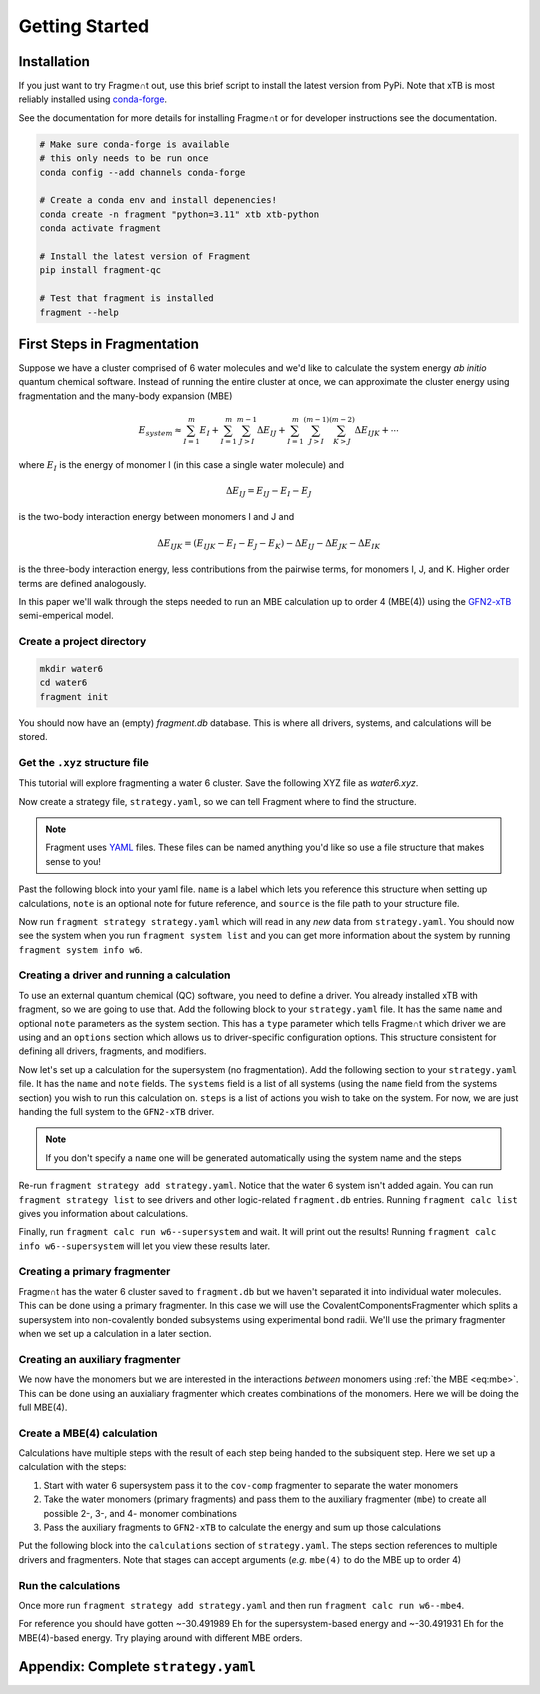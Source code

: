 ===============
Getting Started
===============

Installation
============

If you just want to try Fragme∩t out, use this brief script to install
the latest version from PyPi. Note that xTB is most reliably installed using `conda-forge <https://conda-forge.org>`_.

See the documentation for more details for installing Fragme∩t or for developer instructions see the documentation.

.. code-block:: bash

    # Make sure conda-forge is available
    # this only needs to be run once
    conda config --add channels conda-forge

    # Create a conda env and install depenencies!
    conda create -n fragment "python=3.11" xtb xtb-python 
    conda activate fragment

    # Install the latest version of Fragment
    pip install fragment-qc

    # Test that fragment is installed 
    fragment --help
  
First Steps in Fragmentation
============================

Suppose we have a cluster comprised of 6 water molecules and we'd like to calculate the system energy `ab initio` quantum chemical software. Instead of running the entire cluster at once, we can approximate the cluster energy using fragmentation and the many-body expansion (MBE)

.. math:: 
  :name: eq:mbe

  E_{system} \approx \sum^{m}_{I=1} 
        E_I + \sum^{m}_{I=1}\sum^{m-1}_{J>I} 
            \Delta E_{IJ} + \sum^{m}_{I=1}\sum^{(m-1)}_{J>I}\sum^{(m-2)}_{K>J} \Delta E_{IJK} + \cdots

where :math:`E_I` is the energy of monomer I (in this case a single water molecule) and

.. math::

  \Delta E_{IJ} = E_{IJ} - E_I - E_J

is the two-body interaction energy between monomers I and J and

.. math::

  \Delta E_{IJK} = (E_{IJK}  - E_I - E_J -E_K) - \Delta E_{IJ} - \Delta E_{JK} - \Delta E_{IK}

is the three-body interaction energy, less contributions from the pairwise terms, for monomers I, J, and K. Higher order terms are defined analogously.

In this paper we'll walk through the steps needed to run an MBE calculation up to order 4 (MBE(4)) using the `GFN2-xTB <https://github.com/grimme-lab/xtb>`_ semi-emperical model.

Create a project directory
--------------------------

.. code-block:: bash

  mkdir water6
  cd water6
  fragment init

You should now have an (empty) `fragment.db` database. This is where all drivers, systems, and calculations will be stored.

Get the ``.xyz`` structure file
-------------------------------

This tutorial will explore fragmenting a water 6 cluster. Save the following XYZ file as `water6.xyz`.

.. code-block:: text
  :caption: ``water6.xyz``

  18
  A water 6 cluster in the book configure.
  O   -2.294815470802032    -0.35340370829457846   -1.4570963322795638
  H   -2.881960438102032    0.12296588740542158   -2.049739388579564
  H   -1.4102172378020317    0.0745683714054215   -1.5604491547795636
  O   0.09080023389796821    0.8777598392054216   -1.3863453437795636
  H   0.9061376199979683    0.35842413990542155   -1.5279466229795637
  H   0.12531031699796824    1.1077412038054215   -0.4452916094795637
  O   2.4281271808979685    -0.6521726431945785   -1.3760463098795637
  H   3.2654530112979683    -0.28879311869457847   -1.6763763469795636
  H   2.4976507488979682    -0.6843279777945785   -0.4011477284795637
  O   2.2817380552979682    -0.5383498417945785   1.3854233763204364
  H   1.4467584053979683    -0.05854153339457846   1.550018357920436
  H   2.238419010497968    -1.3234545270945783   1.9375358894204364
  O   -2.4377266432020317    -0.26947301679457847   1.2235689994204364
  H   -2.507481045702032    -0.3329421837945785   0.24094004432043636
  H   -2.6210014391020318    -1.1546355394945784   1.5493709378204361
  O   -0.06454193420203169    0.9356625749054215   1.5322085106204364
  H   -0.17310714100203173    1.6967814865054214   2.1094337979204365
  H   -0.9428015757020318    0.48184552640542144   1.5161249055204364

Now create a strategy file, ``strategy.yaml``, so we can tell Fragment where to find the structure.

.. note::
  
  Fragment uses `YAML <https://learnxinyminutes.com/docs/yaml/>`_ files. These files can be named anything you'd like so use a file structure that makes sense to you!

Past the following block into your yaml file. ``name`` is a label which lets you reference this structure when setting up calculations, ``note`` is an optional note for future reference, and ``source`` is the file path to your structure file.

.. code-block:: yaml
  :caption: ``strategy.yaml``

  systems: # Import our systems
    -
      name: w6
      note: water 6 # A note with more information (optional)
      source: water6.xyz # Path to the .xyz file you just made 

Now run ``fragment strategy strategy.yaml`` which will read in any *new* data from ``strategy.yaml``. You should now see the system when you run ``fragment system list`` and you can get more information about the system by running ``fragment system info w6``.

Creating a driver and running a calculation
-------------------------------------------

To use an external quantum chemical (QC) software, you need to define a driver. You already installed xTB with fragment, so we are going to use that. Add the following block to your ``strategy.yaml`` file. It has the same ``name`` and optional ``note`` parameters as the system section. This has a ``type`` parameter which tells Fragme∩t which driver we are using and an ``options`` section which allows us to driver-specific configuration options. This structure consistent for defining all drivers, fragments, and modifiers.

.. code-block:: yaml
  :caption: ``strategy.yaml`` continued...

  # systems...

  drivers:
    - # A driver to run GFN2-xTB calculations
      name: GFN2-xTB
      type: LibxTB
      options:
        method: gfn2 # Use the GFN2 method (this is the default)
        calc_charges: True # Calculate partial charges

Now let's set up a calculation for the supersystem (no fragmentation). Add the following section to your ``strategy.yaml`` file. It has the ``name`` and ``note`` fields. The ``systems`` field is a list of all systems (using the ``name`` field from the systems section) you wish to run this calculation on. ``steps`` is a list of actions you wish to take on the system. For now, we are just handing the full system to the ``GFN2-xTB`` driver.

.. note::

  If you don't specify a ``name`` one will be generated automatically using the system name and the steps

.. code-block:: yaml
  :caption: ``strategy.yaml`` continued...

  # systems...
  # drivers...
  calculations:
    -
      name: supersystem
      note: Perform the supersystem calculation
      systems: [w6] 
      steps:
        - GFN2-xTB # Pass the system directly to xTB


Re-run ``fragment strategy add strategy.yaml``. Notice that the water 6 system isn't added again. You can run ``fragment strategy list`` to see drivers and other logic-related ``fragment.db`` entries. Running ``fragment calc list`` gives you information about calculations.

Finally, run ``fragment calc run w6--supersystem`` and wait. It will print out the results! Running ``fragment calc info w6--supersystem`` will let you view these results later.

Creating a primary fragmenter
-----------------------------

Fragme∩t has the water 6 cluster saved to ``fragment.db`` but we haven't separated it into individual water molecules. This can be done using a primary fragmenter. In this case we will use the CovalentComponentsFragmenter which splits a supersystem into non-covalently bonded subsystems using experimental bond radii. We'll use the primary fragmenter when we set up a calculation in a later section.


.. code-block:: yaml
  :caption: ``strategy.yaml`` continued...

  fragmenters:
    - 
      name: cov-comp 
      type: CovalentComponentsFragmenter


Creating an auxiliary fragmenter
--------------------------------

We now have the monomers but we are interested in the interactions `between` monomers using :ref:`the MBE <eq:mbe>`. This can be done using an auxialiary fragmenter which creates combinations of the monomers. Here we will be doing the full MBE(4).

.. code-block:: yaml
  :caption: ``strategy.yaml`` continued...

  fragmenters:
    # cov-comp...
    - 
      name: mbe 
      type: FullFragmenter


Create a MBE(4) calculation
---------------------------

Calculations have multiple steps with the result of each step being handed to the subsiquent step. Here we set up a calculation with the steps:

1. Start with water 6 supersystem pass it to the ``cov-comp`` fragmenter to separate the water monomers

2. Take the water monomers (primary fragments) and pass them to the auxiliary fragmenter (``mbe``) to create all possible 2-, 3-, and 4- monomer combinations

3. Pass the auxiliary fragments to ``GFN2-xTB`` to calculate the energy and sum up those calculations

Put the following block into the ``calculations`` section of ``strategy.yaml``. The steps section references to multiple drivers and fragmenters. Note that stages can accept arguments (`e.g.` ``mbe(4)`` to do the MBE up to order 4)

.. code-block:: yaml
  :caption: ``strategy.yaml`` continued...

  # systems...
  # fragmenters...

  calculations:
    # supersystem calc...
    -
      name: mbe4
      note: Full MBE(4)
      systems: [w6] 
      steps:
        - cov-comp
        - mbe(4)
        - GFN2-xTB


Run the calculations
--------------------

Once more run ``fragment strategy add strategy.yaml`` and then run ``fragment calc run w6--mbe4``.

For reference you should have gotten ~-30.491989 Eh for the supersystem-based energy and ~-30.491931 Eh for the MBE(4)-based energy. Try playing around with different MBE orders.


Appendix: Complete ``strategy.yaml``
====================================

.. code-block:: yaml
  :caption: ``strategy.yaml``

  systems: # Import our systems
    -
      name: w6
      note: water 6 # A note with more information (optional)
      source: water6.xyz # Path to the .xyz file you just made 

  fragmenters:
    - # Splits system into non-covalently bonded components
      name: cov-comp 
      type: CovalentComponentsFragmenter
    - # Creates combinations of monomers
      name: mbe 
      type: FullFragmenter
  
  drivers:
    - # A driver to run GFN2-xTB calculations
      name: GFN2-xTB
      type: LibxTB
      options:
        method: gfn2 # Use the GFN2 method (this is the default)
        calc_charges: True # Calculate partial charges
  
  calculations:
    -
      name: supersystem
      note: Perform the supersystem calculation
      systems: [w6] # You can also put [ALL] to run this calculation for
                    #  every named system in fragment.db
      steps:
        - GFN2-xTB # Pass the system directly to xTB
    -
      name: mbe(4) 
      note: Full MBE(4)
      systems: [w6] 
      steps:
        - cov-comp
        - mbe(4)
        - GFN2-xTB